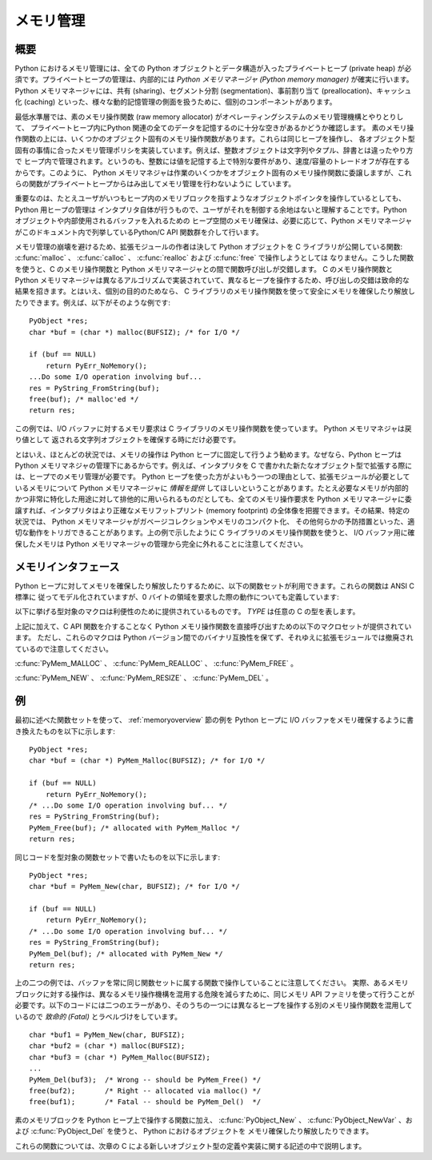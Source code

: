 .. highlightlang:: c


.. _memory:

**********
メモリ管理
**********

.. sectionauthor:: Vladimir Marangozov <Vladimir.Marangozov@inrialpes.fr>



.. _memoryoverview:

概要
====

Python におけるメモリ管理には、全ての Python オブジェクトとデータ構造が入ったプライベートヒープ (private heap)
が必須です。プライベートヒープの管理は、内部的には *Python メモリマネージャ (Python memory manager)*
が確実に行います。Python メモリマネージャには、共有 (sharing)、セグメント分割 (segmentation)、事前割り当て
(preallocation)、キャッシュ化 (caching) といった、様々な動的記憶管理の側面を扱うために、個別のコンポーネントがあります。

最低水準層では、素のメモリ操作関数 (raw memory allocator) がオペレーティングシステムのメモリ管理機構とやりとりして、
プライベートヒープ内にPython 関連の全てのデータを記憶するのに十分な空きがあるかどうか確認します。
素のメモリ操作関数の上には、いくつかのオブジェクト固有のメモリ操作関数があります。これらは同じヒープを操作し、
各オブジェクト型固有の事情に合ったメモリ管理ポリシを実装しています。例えば、整数オブジェクトは文字列やタプル、辞書とは違ったやり方で
ヒープ内で管理されます。というのも、整数には値を記憶する上で特別な要件があり、速度/容量のトレードオフが存在するからです。このように、 Python
メモリマネジャは作業のいくつかをオブジェクト固有のメモリ操作関数に委譲しますが、これらの関数がプライベートヒープからはみ出してメモリ管理を行わないように
しています。

重要なのは、たとえユーザがいつもヒープ内のメモリブロックを指すようなオブジェクトポインタを操作しているとしても、Python 用ヒープの管理は
インタプリタ自体が行うもので、ユーザがそれを制御する余地はないと理解することです。Python オブジェクトや内部使用されるバッファを入れるための
ヒープ空間のメモリ確保は、必要に応じて、Python メモリマネージャがこのドキュメント内で列挙しているPython/C API 関数群を介して行います。

.. index::
   single: malloc()
   single: calloc()
   single: realloc()
   single: free()

メモリ管理の崩壊を避けるため、拡張モジュールの作者は決して Python  オブジェクトを C ライブラリが公開している関数:
:c:func:`malloc` 、 :c:func:`calloc` 、 :c:func:`realloc` および :c:func:`free` で操作しようとしては
なりません。こうした関数を使うと、C のメモリ操作関数と Python メモリマネージャとの間で関数呼び出しが交錯します。 C のメモリ操作関数とPython
メモリマネージャは異なるアルゴリズムで実装されていて、異なるヒープを操作するため、呼び出しの交錯は致命的な結果を招きます。とはいえ、個別の目的のためなら、
C ライブラリのメモリ操作関数を使って安全にメモリを確保したり解放したりできます。例えば、以下がそのような例です::

   PyObject *res;
   char *buf = (char *) malloc(BUFSIZ); /* for I/O */

   if (buf == NULL)
       return PyErr_NoMemory();
   ...Do some I/O operation involving buf...
   res = PyString_FromString(buf);
   free(buf); /* malloc'ed */
   return res;

この例では、I/O バッファに対するメモリ要求は C ライブラリのメモリ操作関数を使っています。 Python メモリマネジャは戻り値として
返される文字列オブジェクトを確保する時にだけ必要です。

とはいえ、ほとんどの状況では、メモリの操作は Python ヒープに固定して行うよう勧めます。なぜなら、Python ヒープは Python
メモリマネジャの管理下にあるからです。例えば、インタプリタを C で書かれた新たなオブジェクト型で拡張する際には、ヒープでのメモリ管理が必要です。
Python ヒープを使った方がよいもう一つの理由として、拡張モジュールが必要としているメモリについて Python メモリマネージャに *情報を提供*
してほしいということがあります。たとえ必要なメモリが内部的かつ非常に特化した用途に対して排他的に用いられるものだとしても、全てのメモリ操作要求を
Python メモリマネージャに委譲すれば、インタプリタはより正確なメモリフットプリント (memory footprint)
の全体像を把握できます。その結果、特定の状況では、 Python メモリマネージャがガベージコレクションやメモリのコンパクト化、
その他何らかの予防措置といった、適切な動作をトリガできることがあります。上の例で示したように C ライブラリのメモリ操作関数を使うと、 I/O
バッファ用に確保したメモリは Python メモリマネージャの管理から完全に外れることに注意してください。


.. _memoryinterface:

メモリインタフェース
====================

Python ヒープに対してメモリを確保したり解放したりするために、以下の関数セットが利用できます。これらの関数は ANSI C 標準に
従ってモデル化されていますが、0 バイトの領域を要求した際の動作についても定義しています:


.. cfunction:: void* PyMem_Malloc(size_t n)

   *n* バイトをメモリ確保し、確保されたメモリを指す :c:type:`void\*`  型のポインタを返します。確保要求に失敗した場合には *NULL* を
   返します。 0 バイトをリクエストすると、可能ならば独立した非 *NULL* のポインタを返します。このポインタは
   :c:func:`PyMem_Malloc(1)`  を代わりに呼んだときのようなメモリ領域を指しています。
   確保されたメモリ領域はいかなる初期化も行われていません。


.. cfunction:: void* PyMem_Realloc(void *p, size_t n)

   *p* が指しているメモリブロックを *n* バイトにサイズ変更します。メモリの内容のうち、新旧のサイズのうち小さい方までの領域は変更されません。 *p* が
   *NULL* ならば、この関数は :c:func:`PyMem_Malloc(n)` と等価になります;  それ以外の場合で、 *n* がゼロに等しければ、
   メモリブロックはサイズ変更されますが、解放されず、非 *NULL* のポインタを返します。 *p* の値を *NULL* にしないのなら、以前呼び出した
   :c:func:`PyMem_Malloc` や  :c:func:`PyMem_Realloc` の返した値でなければなりません。


.. cfunction:: void PyMem_Free(void *p)

   *p* が指すメモリブロックを解放します。 *p* は以前呼び出した :c:func:`PyMem_Malloc` や
   :c:func:`PyMem_Realloc` の返した値でなければなりません。それ以外の場合や、すでに :c:func:`PyMem_Free(p)` を
   呼び出した後だった場合、未定義の動作になります。 *p* が *NULL* なら、何も行いません。

以下に挙げる型対象のマクロは利便性のために提供されているものです。 *TYPE* は任意の C の型を表します。


.. cfunction:: TYPE* PyMem_New(TYPE, size_t n)

   :c:func:`PyMem_Malloc` と同じですが、 ``(n * sizeof(TYPE))`` バイトのメモリを確保します。
   :c:type:`TYPE\*` に型キャストされたポインタを返します。メモリには何の初期化も行われていません。


.. cfunction:: TYPE* PyMem_Resize(void *p, TYPE, size_t n)

   :c:func:`PyMem_Realloc` と同じですが、 ``(n * sizeof(TYPE))``
   バイトにサイズ変更されたメモリを確保します。
   :c:type:`TYPE\*` に型キャストされたポインタを返します。
   関数が終わったとき、 *p* は新しいメモリ領域のポインタか、失敗した場合は
   *NULL* になります。これは C プリプロセッサのマクロで、 p
   は常に上書きされます。エラーを処理するときにメモリを失う事を避けるには、
   p の元の値を保存しておいてください。


.. cfunction:: void PyMem_Del(void *p)

   :c:func:`PyMem_Free` と同じです。

上記に加えて、C API 関数を介することなく Python メモリ操作関数を直接呼び出すための以下のマクロセットが提供されています。
ただし、これらのマクロは Python バージョン間でのバイナリ互換性を保てず、それゆえに拡張モジュールでは撤廃されているので注意してください。

:c:func:`PyMem_MALLOC` 、 :c:func:`PyMem_REALLOC` 、 :c:func:`PyMem_FREE` 。

:c:func:`PyMem_NEW` 、 :c:func:`PyMem_RESIZE` 、 :c:func:`PyMem_DEL` 。


.. _memoryexamples:

例
==

最初に述べた関数セットを使って、 :ref:`memoryoverview` 節の例を  Python ヒープに I/O
バッファをメモリ確保するように書き換えたものを以下に示します::

   PyObject *res;
   char *buf = (char *) PyMem_Malloc(BUFSIZ); /* for I/O */

   if (buf == NULL)
       return PyErr_NoMemory();
   /* ...Do some I/O operation involving buf... */
   res = PyString_FromString(buf);
   PyMem_Free(buf); /* allocated with PyMem_Malloc */
   return res;

同じコードを型対象の関数セットで書いたものを以下に示します::

   PyObject *res;
   char *buf = PyMem_New(char, BUFSIZ); /* for I/O */

   if (buf == NULL)
       return PyErr_NoMemory();
   /* ...Do some I/O operation involving buf... */
   res = PyString_FromString(buf);
   PyMem_Del(buf); /* allocated with PyMem_New */
   return res;

上の二つの例では、バッファを常に同じ関数セットに属する関数で操作していることに注意してください。
実際、あるメモリブロックに対する操作は、異なるメモリ操作機構を混用する危険を減らすために、同じメモリ API ファミリを使って行うことが
必要です。以下のコードには二つのエラーがあり、そのうちの一つには異なるヒープを操作する別のメモリ操作関数を混用しているので *致命的 (Fatal)*
とラベルづけをしています。 ::

   char *buf1 = PyMem_New(char, BUFSIZ);
   char *buf2 = (char *) malloc(BUFSIZ);
   char *buf3 = (char *) PyMem_Malloc(BUFSIZ);
   ...
   PyMem_Del(buf3);  /* Wrong -- should be PyMem_Free() */
   free(buf2);       /* Right -- allocated via malloc() */
   free(buf1);       /* Fatal -- should be PyMem_Del()  */

素のメモリブロックを Python ヒープ上で操作する関数に加え、 :c:func:`PyObject_New` 、
:c:func:`PyObject_NewVar` 、および :c:func:`PyObject_Del` を使うと、 Python におけるオブジェクトを
メモリ確保したり解放したりできます。

これらの関数については、次章の C による新しいオブジェクト型の定義や実装に関する記述の中で説明します。

